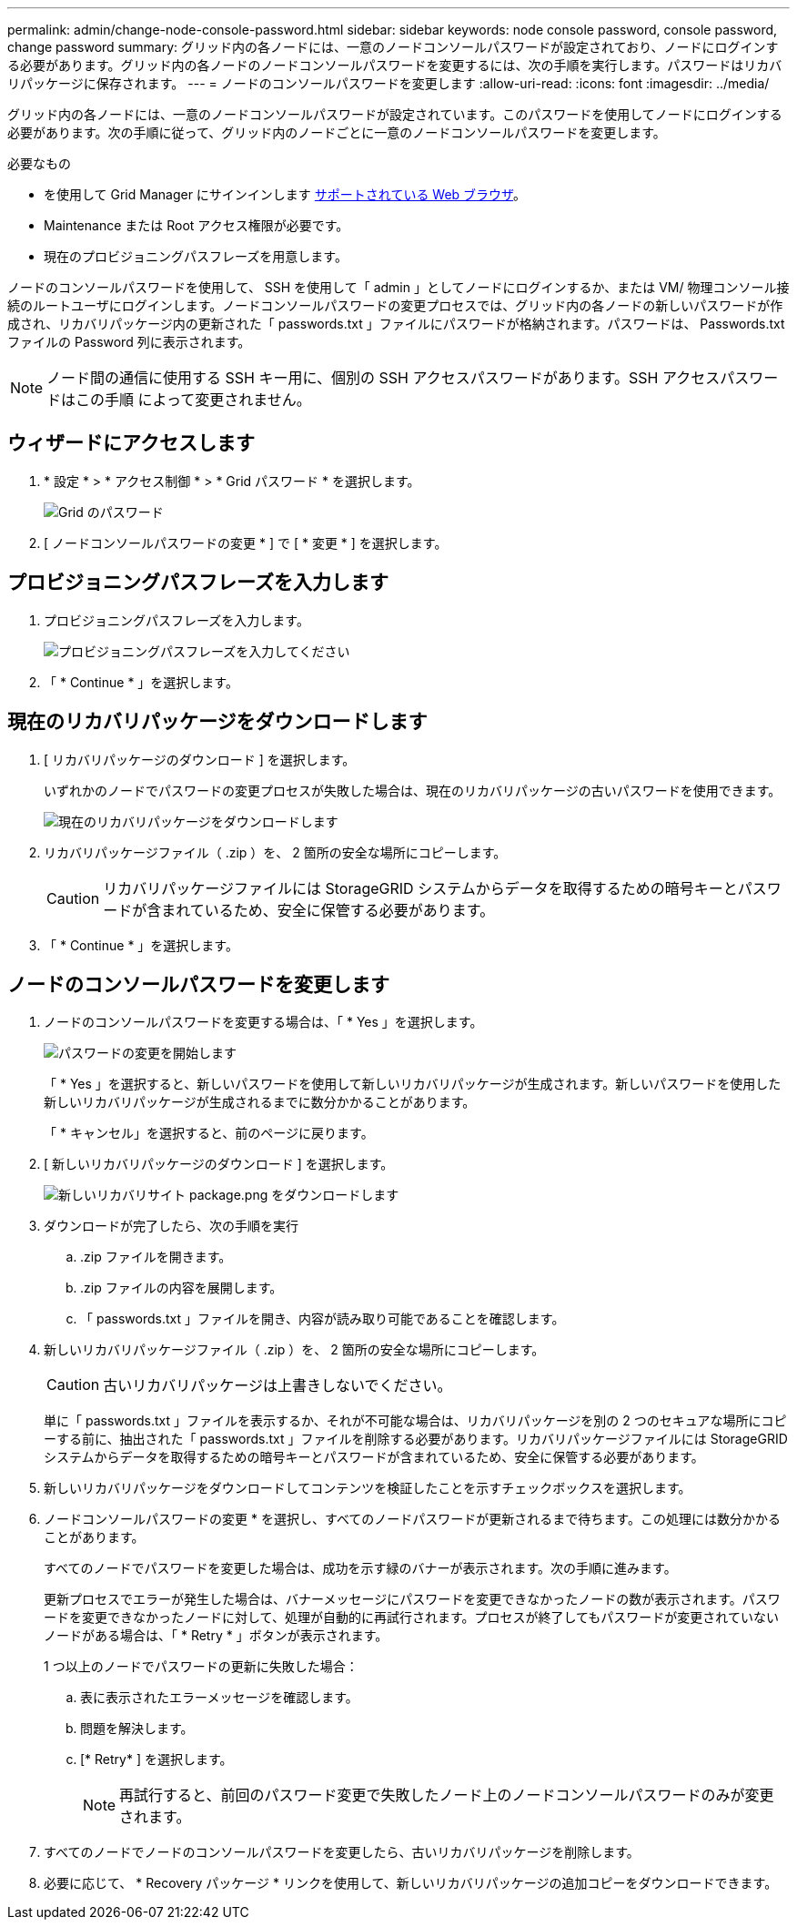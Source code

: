 ---
permalink: admin/change-node-console-password.html 
sidebar: sidebar 
keywords: node console password, console password, change password 
summary: グリッド内の各ノードには、一意のノードコンソールパスワードが設定されており、ノードにログインする必要があります。グリッド内の各ノードのノードコンソールパスワードを変更するには、次の手順を実行します。パスワードはリカバリパッケージに保存されます。 
---
= ノードのコンソールパスワードを変更します
:allow-uri-read: 
:icons: font
:imagesdir: ../media/


[role="lead"]
グリッド内の各ノードには、一意のノードコンソールパスワードが設定されています。このパスワードを使用してノードにログインする必要があります。次の手順に従って、グリッド内のノードごとに一意のノードコンソールパスワードを変更します。

.必要なもの
* を使用して Grid Manager にサインインします xref:../admin/web-browser-requirements.adoc[サポートされている Web ブラウザ]。
* Maintenance または Root アクセス権限が必要です。
* 現在のプロビジョニングパスフレーズを用意します。


ノードのコンソールパスワードを使用して、 SSH を使用して「 admin 」としてノードにログインするか、または VM/ 物理コンソール接続のルートユーザにログインします。ノードコンソールパスワードの変更プロセスでは、グリッド内の各ノードの新しいパスワードが作成され、リカバリパッケージ内の更新された「 passwords.txt 」ファイルにパスワードが格納されます。パスワードは、 Passwords.txt ファイルの Password 列に表示されます。


NOTE: ノード間の通信に使用する SSH キー用に、個別の SSH アクセスパスワードがあります。SSH アクセスパスワードはこの手順 によって変更されません。



== ウィザードにアクセスします

. * 設定 * > * アクセス制御 * > * Grid パスワード * を選択します。
+
image::../media/grid_password_change_node_console.png[Grid のパスワード]

. [ ノードコンソールパスワードの変更 * ] で [ * 変更 * ] を選択します。




== プロビジョニングパスフレーズを入力します

. プロビジョニングパスフレーズを入力します。
+
image::../media/node-console-provisioning-passphrase.png[プロビジョニングパスフレーズを入力してください]

. 「 * Continue * 」を選択します。




== 現在のリカバリパッケージをダウンロードします

. [ リカバリパッケージのダウンロード ] を選択します。
+
いずれかのノードでパスワードの変更プロセスが失敗した場合は、現在のリカバリパッケージの古いパスワードを使用できます。

+
image::../media/node-console-download-current-recovery-package.png[現在のリカバリパッケージをダウンロードします]

. リカバリパッケージファイル（ .zip ）を、 2 箇所の安全な場所にコピーします。
+

CAUTION: リカバリパッケージファイルには StorageGRID システムからデータを取得するための暗号キーとパスワードが含まれているため、安全に保管する必要があります。

. 「 * Continue * 」を選択します。




== ノードのコンソールパスワードを変更します

. ノードのコンソールパスワードを変更する場合は、「 * Yes 」を選択します。
+
image::../media/node-console-start-passwords-change.png[パスワードの変更を開始します]

+
「 * Yes 」を選択すると、新しいパスワードを使用して新しいリカバリパッケージが生成されます。新しいパスワードを使用した新しいリカバリパッケージが生成されるまでに数分かかることがあります。

+
「 * キャンセル」を選択すると、前のページに戻ります。

. [ 新しいリカバリパッケージのダウンロード ] を選択します。
+
image::../media/node-console-download-new-recovery-package.png[新しいリカバリサイト package.png をダウンロードします]

. ダウンロードが完了したら、次の手順を実行
+
.. .zip ファイルを開きます。
.. .zip ファイルの内容を展開します。
.. 「 passwords.txt 」ファイルを開き、内容が読み取り可能であることを確認します。


. 新しいリカバリパッケージファイル（ .zip ）を、 2 箇所の安全な場所にコピーします。
+

CAUTION: 古いリカバリパッケージは上書きしないでください。

+
単に「 passwords.txt 」ファイルを表示するか、それが不可能な場合は、リカバリパッケージを別の 2 つのセキュアな場所にコピーする前に、抽出された「 passwords.txt 」ファイルを削除する必要があります。リカバリパッケージファイルには StorageGRID システムからデータを取得するための暗号キーとパスワードが含まれているため、安全に保管する必要があります。

. 新しいリカバリパッケージをダウンロードしてコンテンツを検証したことを示すチェックボックスを選択します。
. ノードコンソールパスワードの変更 * を選択し、すべてのノードパスワードが更新されるまで待ちます。この処理には数分かかることがあります。
+
すべてのノードでパスワードを変更した場合は、成功を示す緑のバナーが表示されます。次の手順に進みます。

+
更新プロセスでエラーが発生した場合は、バナーメッセージにパスワードを変更できなかったノードの数が表示されます。パスワードを変更できなかったノードに対して、処理が自動的に再試行されます。プロセスが終了してもパスワードが変更されていないノードがある場合は、「 * Retry * 」ボタンが表示されます。

+
1 つ以上のノードでパスワードの更新に失敗した場合：

+
.. 表に表示されたエラーメッセージを確認します。
.. 問題を解決します。
.. [* Retry* ] を選択します。
+

NOTE: 再試行すると、前回のパスワード変更で失敗したノード上のノードコンソールパスワードのみが変更されます。



. すべてのノードでノードのコンソールパスワードを変更したら、古いリカバリパッケージを削除します。
. 必要に応じて、 * Recovery パッケージ * リンクを使用して、新しいリカバリパッケージの追加コピーをダウンロードできます。

